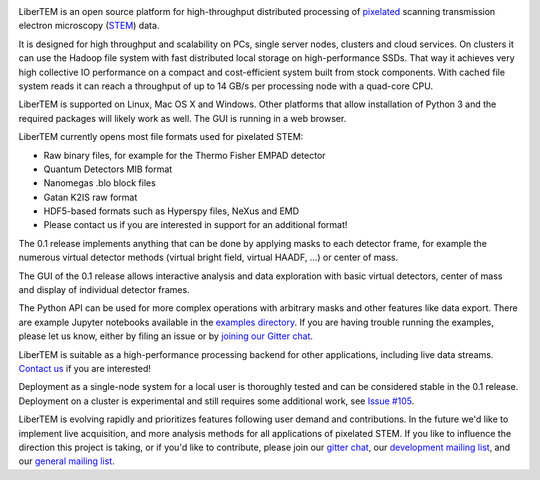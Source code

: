 |gitter|_ |travis|_ |appveyor|_

.. |gitter| image:: https://badges.gitter.im/Join%20Chat.svg
.. _gitter: https://gitter.im/LiberTEM/Lobby

.. |travis| image:: https://api.travis-ci.org/LiberTEM/LiberTEM.svg?branch=master
.. _travis: https://travis-ci.org/LiberTEM/LiberTEM

.. |appveyor| image:: https://ci.appveyor.com/api/projects/status/wokeo6ee2frq481m?svg=true
.. _appveyor: https://ci.appveyor.com/project/sk1p/libertem



LiberTEM is an open source platform for high-throughput distributed processing of `pixelated <https://en.wikipedia.org/wiki/Scanning_transmission_electron_microscopy#Universal_detectors>`_ scanning transmission electron microscopy (`STEM <https://en.wikipedia.org/wiki/Scanning_transmission_electron_microscopy>`_) data.

It is designed for high throughput and scalability on PCs, single server nodes, clusters and cloud services. On clusters it can use the Hadoop file system with fast distributed
local storage on high-performance SSDs. That way it achieves very high collective IO performance on a compact and cost-efficient system built from stock components.
With cached file system reads it can reach a throughput of up to 14 GB/s per processing node with a quad-core CPU.

LiberTEM is supported on Linux, Mac OS X and Windows. Other platforms
that allow installation of Python 3 and the required packages will likely work as well. The GUI is running
in a web browser.

LiberTEM currently opens most file formats used for pixelated STEM:

- Raw binary files, for example for the Thermo Fisher EMPAD detector
- Quantum Detectors MIB format
- Nanomegas .blo block files
- Gatan K2IS raw format
- HDF5-based formats such as Hyperspy files, NeXus and EMD
- Please contact us if you are interested in support for an additional format!

The 0.1 release implements anything that can be done by applying masks to each detector frame,
for example the numerous virtual detector methods (virtual bright field, virtual HAADF, ...) or center of mass. 

The GUI of the 0.1 release allows interactive analysis and data exploration with basic virtual
detectors, center of mass and display of individual detector frames.

The Python API can be used for more complex operations with arbitrary masks and other features like data export. There are example Jupyter notebooks available in the `examples directory <https://github.com/LiberTEM/LiberTEM/blob/master/examples>`_.
If you are having trouble running the examples, please let us know, either by filing an issue
or by `joining our Gitter chat <https://gitter.im/LiberTEM/Lobby>`_.

LiberTEM is suitable as a high-performance processing backend for other applications, including live data streams. `Contact us <https://gitter.im/LiberTEM/Lobby>`_ if you are interested! 

Deployment as a single-node system for a local user is thoroughly tested and can be considered stable in the 0.1 release. Deployment on a cluster is 
experimental and still requires some additional work, see `Issue #105 <https://github.com/LiberTEM/LiberTEM/issues/105>`_.

LiberTEM is evolving rapidly and prioritizes features following user demand and contributions. In the future we'd like to implement live acquisition, and more analysis methods for all applications of pixelated STEM.
If you like to influence the direction this
project is taking, or if you'd like to contribute, please join our `gitter chat <https://gitter.im/LiberTEM/Lobby>`_,
our `development mailing list <https://groups.google.com/forum/#!forum/libertem-dev>`_,
and our `general mailing list <https://groups.google.com/forum/#!forum/libertem>`_. 
